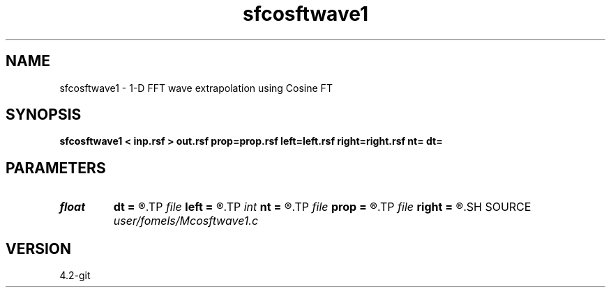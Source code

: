 .TH sfcosftwave1 1  "APRIL 2023" Madagascar "Madagascar Manuals"
.SH NAME
sfcosftwave1 \- 1-D FFT wave extrapolation using Cosine FT 
.SH SYNOPSIS
.B sfcosftwave1 < inp.rsf > out.rsf prop=prop.rsf left=left.rsf right=right.rsf nt= dt=
.SH PARAMETERS
.PD 0
.TP
.I float  
.B dt
.B =
.R  
.TP
.I file   
.B left
.B =
.R  	auxiliary input file name
.TP
.I int    
.B nt
.B =
.R  
.TP
.I file   
.B prop
.B =
.R  	auxiliary input file name
.TP
.I file   
.B right
.B =
.R  	auxiliary input file name
.SH SOURCE
.I user/fomels/Mcosftwave1.c
.SH VERSION
4.2-git
